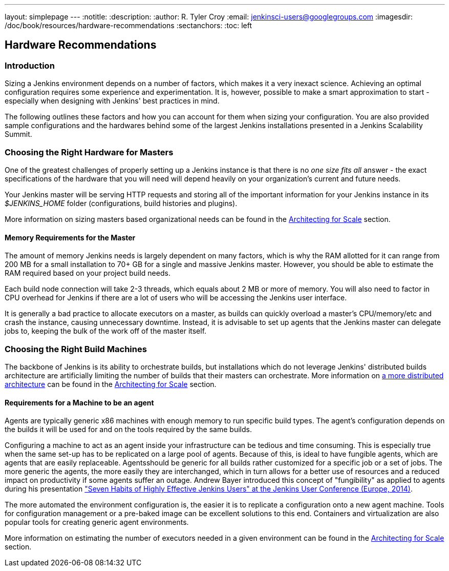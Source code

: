 ---
layout: simplepage
---
:notitle:
:description:
:author: R. Tyler Croy
:email: jenkinsci-users@googlegroups.com
:imagesdir: /doc/book/resources/hardware-recommendations
:sectanchors:
:toc: left

== Hardware Recommendations

=== Introduction

Sizing a Jenkins environment depends on a number of factors, which makes it a
very inexact science. Achieving an optimal configuration requires some
experience and experimentation. It is, however, possible to make a smart
approximation to start - especially when designing with Jenkins' best practices
in mind.

The following outlines these factors and how you can account for them when
sizing your configuration. You are also provided sample configurations and the
hardwares behind some of the largest Jenkins installations presented in a
Jenkins Scalability Summit.

=== Choosing the Right Hardware for Masters

One of the greatest challenges of properly setting up a Jenkins instance is that
there is no _one size fits all_ answer - the exact specifications of the
hardware that you will need will depend heavily on your organization's current
and future needs.

Your Jenkins master will be serving HTTP requests and storing all of the
important information for your Jenkins instance in its _$JENKINS_HOME_ folder
(configurations, build histories and plugins).

More information on sizing masters based organizational needs can be found in
the link:../architecting-for-scale[Architecting for Scale] section.

==== Memory Requirements for the Master

The amount of memory Jenkins needs is largely dependent on many factors, which
is why the RAM allotted for it can range from 200 MB for a small installation to
70+ GB for a single and massive Jenkins master. However, you should be able to
estimate the RAM required based on your project build needs.

Each build node connection will take 2-3 threads, which equals about 2 MB or
more of memory. You will also need to factor in CPU overhead for Jenkins if
there are a lot of users who will be accessing the Jenkins user interface.

It is generally a bad practice to allocate executors on a master, as builds can
quickly overload a master's CPU/memory/etc and crash the instance, causing
unnecessary downtime. Instead, it is advisable to set up agents that the Jenkins
master can delegate jobs to, keeping the bulk of the work off of the
master itself.


=== Choosing the Right Build Machines

The backbone of Jenkins is its ability to orchestrate builds, but installations
which do not leverage Jenkins' distributed builds architecture are artificially
limiting the number of builds that their masters can orchestrate. More
information on link:../architecting-for-scale#distributed-builds-architecture[a more
distributed architecture] can be found in the
link:../architecting-for-scale[Architecting for Scale] section.

==== Requirements for a Machine to be an agent

[[fungibility]]
Agents are typically generic x86 machines with enough memory to run
specific build types. The agent's configuration depends on the builds it
will be used for and on the tools required by the same builds.

Configuring a machine to act as an agent inside your infrastructure can be tedious
and time consuming. This is especially true when the same set-up has to be
replicated on a large pool of agents. Because of this, is ideal to have fungible
agents, which are agents that are easily replaceable. Agentsshould be generic
for all builds rather customized for a specific job or a set of jobs. The more
generic the agents, the more easily they are interchanged, which in turn
allows for a better use of resources and a reduced impact on productivity if
some agents suffer an outage. Andrew Bayer introduced this concept of
"fungibility" as applied to agents during his presentation
http://www.slideshare.net/andrewbayer/seven-habits-of-highly-effective-jenkins-users-2014-edition["Seven
Habits of Highly Effective Jenkins Users" at the Jenkins User Conference
(Europe, 2014)].

The more automated the environment configuration is, the easier it is to
replicate a configuration onto a new agent machine. Tools for configuration
management or a pre-baked image can be excellent solutions to this end.
Containers and virtualization are also popular tools for creating generic agent
environments.

More information on estimating the number of executors needed in a given
environment can be found in the link:../architecting-for-scale[Architecting for
Scale] section.
